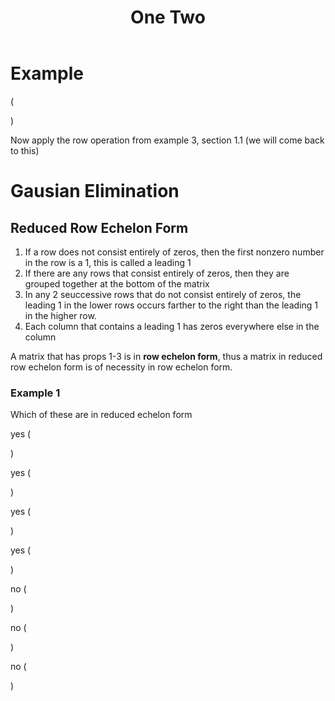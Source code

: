 #+title: One Two
* Example
\left (
\begin{array}{ccc|c}
1 & 0 & 0 & 1\\
0 & 1 & 0 & 2\\
0 & 0 & 1 & 3
\end{array}
\right )

Now apply the row operation from example 3, section 1.1 (we will come back to this)


* Gausian Elimination
** Reduced Row Echelon Form
1. If a row does not consist entirely of zeros, then the first nonzero number in the row is a 1, this is called a leading 1
2. If there are any rows that consist entirely of zeros, then they are grouped together at the bottom of the matrix
3. In any 2 seuccessive rows that do not consist entirely of zeros, the leading 1 in the lower rows occurs farther to the right than the leading 1 in the higher row.
4. Each column that contains a leading 1 has zeros everywhere else in the column

A matrix that has props 1-3 is in *row echelon form*, thus a matrix in reduced row echelon form is of necessity in row echelon form.

*** Example 1
Which of these are in reduced echelon form

yes
\left (
\begin{array}{ccc|c}
1 & 0 & 0 & 4\\
0&1&0&7\\
0&0&1&-1
\end{array}
\right )

yes
\left (
\begin{array}{cc|c}
1&0&0\\
0&1&0\\
0&0&1
\end{array}
\right )

yes
\left (
\begin{array}{cccc|c}
0&1&-2&0&1\\
0&0&0&1&3\\
0&0&0&0&0\\
0&0&0&0&0
\end{array}
\right )

yes
\left (
\begin{array}{c|c}
0&0\\
0&0
\end{array}
\right )

no
\left (
\begin{array}{ccc|c}
1&4&-3&7
0&1&6&2\\
0&0&1&5
\end{array}
\right )

no
\left (
\begin{array}{cc|c}
1&1&0\\
0&1&0\\
0&0&)
\end{array}
\right )

no
\left (
\begin{array}{cccc|c}
0&1&2&6&0\\
0&0&1&-1&0\\
0&0&0&0&1
\end{array}
\right )
